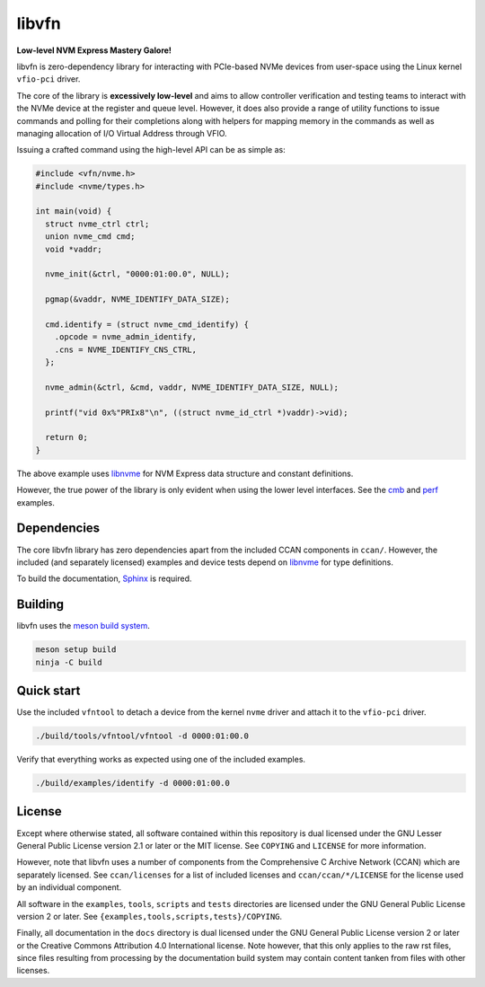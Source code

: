 libvfn
======

**Low-level NVM Express Mastery Galore!**

|build badge| |coverity badge|

libvfn is zero-dependency library for interacting with PCIe-based NVMe devices
from user-space using the Linux kernel ``vfio-pci`` driver.

The core of the library is **excessively low-level** and aims to allow
controller verification and testing teams to interact with the NVMe device at
the register and queue level. However, it does also provide a range of utility
functions to issue commands and polling for their completions along with helpers
for mapping memory in the commands as well as managing allocation of I/O Virtual
Address through VFIO.

Issuing a crafted command using the high-level API can be as simple as:

.. code:: c

   #include <vfn/nvme.h>
   #include <nvme/types.h>

   int main(void) {
     struct nvme_ctrl ctrl;
     union nvme_cmd cmd;
     void *vaddr;

     nvme_init(&ctrl, "0000:01:00.0", NULL);

     pgmap(&vaddr, NVME_IDENTIFY_DATA_SIZE);

     cmd.identify = (struct nvme_cmd_identify) {
       .opcode = nvme_admin_identify,
       .cns = NVME_IDENTIFY_CNS_CTRL,
     };

     nvme_admin(&ctrl, &cmd, vaddr, NVME_IDENTIFY_DATA_SIZE, NULL);

     printf("vid 0x%"PRIx8"\n", ((struct nvme_id_ctrl *)vaddr)->vid);

     return 0;
   }


The above example uses `libnvme`_ for NVM Express data structure and constant
definitions.

However, the true power of the library is only evident when using the lower
level interfaces. See the `cmb <examples/cmb.c>`__ and `perf
<examples/perf.c>`__ examples.

.. |build badge| image:: https://github.com/OpenMPDK/libvfn/actions/workflows/build.yml/badge.svg
   :target: https://github.com/OpenMPDK/libvfn/actions/workflows/build.yml

.. |coverity badge| image:: https://scan.coverity.com/projects/25028/badge.svg
   :target: https://scan.coverity.com/projects/openmpdk-libvfn


Dependencies
------------

The core libvfn library has zero dependencies apart from the included CCAN
components in ``ccan/``. However, the included (and separately licensed)
examples and device tests depend on `libnvme`_ for type definitions.

To build the documentation, `Sphinx <https://www.sphinx-doc.org/>`__ is
required.


Building
--------

libvfn uses the `meson build system <https://mesonbuild.com/>`__.

.. code::

	meson setup build
	ninja -C build


Quick start
-----------

Use the included ``vfntool`` to detach a device from the kernel ``nvme`` driver
and attach it to the ``vfio-pci`` driver.

.. code::

	./build/tools/vfntool/vfntool -d 0000:01:00.0

Verify that everything works as expected using one of the included examples.

.. code::

	./build/examples/identify -d 0000:01:00.0


License
-------

Except where otherwise stated, all software contained within this repository is
dual licensed under the GNU Lesser General Public License version 2.1 or later
or the MIT license. See ``COPYING`` and ``LICENSE`` for more information.

However, note that libvfn uses a number of components from the Comprehensive C
Archive Network (CCAN) which are separately licensed. See ``ccan/licenses`` for
a list of included licenses and ``ccan/ccan/*/LICENSE`` for the license used by
an individual component.

All software in the ``examples``, ``tools``, ``scripts`` and ``tests``
directories are licensed under the GNU General Public License version 2 or
later. See ``{examples,tools,scripts,tests}/COPYING``.

Finally, all documentation in the ``docs`` directory is dual licensed under the
GNU General Public License version 2 or later or the Creative Commons
Attribution 4.0 International license. Note however, that this only applies to
the raw rst files, since files resulting from processing by the documentation
build system may contain content tanken from files with other licenses.

.. _libnvme: https://github.com/linux-nvme/libnvme
